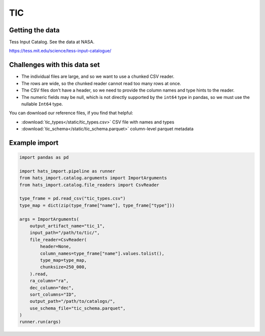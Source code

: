 TIC
===============================================================================

Getting the data
-------------------------------------------------------------------------------

Tess Input Catalog. See the data at NASA.

https://tess.mit.edu/science/tess-input-catalogue/

Challenges with this data set
-------------------------------------------------------------------------------

- The individual files are large, and so we want to use a chunked CSV reader.
- The rows are wide, so the chunked reader cannot read too many rows at once.
- The CSV files don't have a header, so we need to provide the column names and
  type hints to the reader.
- The numeric fields may be null, which is not directly supported by the 
  ``int64`` type in pandas, so we must use the nullable ``Int64`` type.

You can download our reference files, if you find that helpful:

- :download:`tic_types</static/tic_types.csv>` CSV file with names and types
- :download:`tic_schema</static/tic_schema.parquet>` column-level parquet metadata

Example import
-------------------------------------------------------------------------------

.. code-block:: python

    import pandas as pd

    import hats_import.pipeline as runner
    from hats_import.catalog.arguments import ImportArguments
    from hats_import.catalog.file_readers import CsvReader

    type_frame = pd.read_csv("tic_types.csv")
    type_map = dict(zip(type_frame["name"], type_frame["type"]))
    
    args = ImportArguments(
        output_artifact_name="tic_1",
        input_path="/path/to/tic/",
        file_reader=CsvReader(
            header=None,
            column_names=type_frame["name"].values.tolist(),
            type_map=type_map,
            chunksize=250_000,
        ).read,
        ra_column="ra",
        dec_column="dec",
        sort_columns="ID",
        output_path="/path/to/catalogs/",
        use_schema_file="tic_schema.parquet",
    )
    runner.run(args)